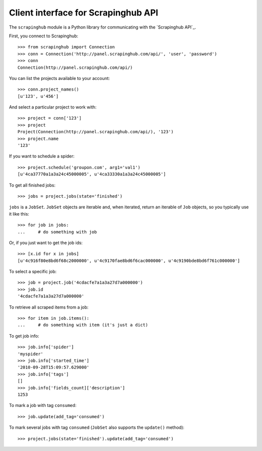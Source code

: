 ====================================
Client interface for Scrapinghub API
====================================

The ``scrapinghub`` module is a Python library for communicating with the
`Scrapinghub API`_.

First, you connect to Scrapinghub::

    >>> from scrapinghub import Connection
    >>> conn = Connection('http://panel.scrapinghub.com/api/', 'user', 'password')
    >>> conn
    Connection(http://panel.scrapinghub.com/api/)

You can list the projects available to your account::

    >>> conn.project_names()
    [u'123', u'456']

And select a particular project to work with::

    >>> project = conn['123']
    >>> project
    Project(Connection(http://panel.scrapinghub.com/api/), '123')
    >>> project.name
    '123'


If you want to schedule a spider::

    >>> project.schedule('groupon.com', arg1='val1')
    [u'4ca37770a1a3a24c45000005', u'4ca33330a1a3a24c45000005']

To get all finished jobs::

    >>> jobs = project.jobs(state='finished')

``jobs`` is a ``JobSet``. ``JobSet`` objects are iterable and, when iterated,
return an iterable of ``Job`` objects, so you typically use it like this::

    >>> for job in jobs:
    ...     # do something with job

Or, if you just want to get the job ids::

    >>> [x.id for x in jobs]
    [u'4c916f80e8bd6f68c2000000', u'4c9170fae8bd6f6cac000000', u'4c9190bde8bd6f761c000000']

To select a specific job::

    >>> job = project.job('4cdacfe7a1a3a27d7a000000')
    >>> job.id
    '4cdacfe7a1a3a27d7a000000'

To retrieve all scraped items from a job::

    >>> for item in job.items():
    ...     # do something with item (it's just a dict)

To get job info::

    >>> job.info['spider']
    'myspider'
    >>> job.info['started_time']
    '2010-09-28T15:09:57.629000'
    >>> job.info['tags']
    []
    >>> job.info['fields_count]['description']
    1253

To mark a job with tag ``consumed``::

    >>> job.update(add_tag='consumed')

To mark several jobs with tag ``consumed`` (``JobSet`` also supports the
``update()`` method)::

    >>> project.jobs(state='finished').update(add_tag='consumed')

.. _Scrapinhub API: http://panel.scrapinghub.com/help/api.html
